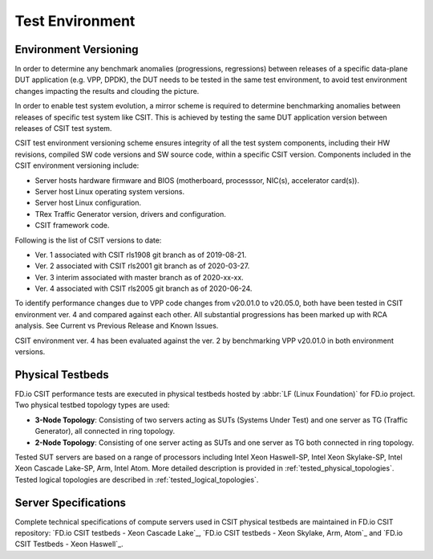 Test Environment
================

Environment Versioning
----------------------

In order to determine any benchmark anomalies (progressions,
regressions) between releases of a specific data-plane DUT application
(e.g. VPP, DPDK), the DUT needs to be tested in the same test
environment, to avoid test environment changes impacting the results and
clouding the picture.

In order to enable test system evolution, a mirror scheme is required to
determine benchmarking anomalies between releases of specific test
system like CSIT. This is achieved by testing the same DUT application
version between releases of CSIT test system.

CSIT test environment versioning scheme ensures integrity of all the
test system components, including their HW revisions, compiled SW code
versions and SW source code, within a specific CSIT version. Components
included in the CSIT environment versioning include:

- Server hosts hardware firmware and BIOS (motherboard, processsor,
  NIC(s), accelerator card(s)).
- Server host Linux operating system versions.
- Server host Linux configuration.
- TRex Traffic Generator version, drivers and configuration.
- CSIT framework code.

Following is the list of CSIT versions to date:

- Ver. 1 associated with CSIT rls1908 git branch as of 2019-08-21.
- Ver. 2 associated with CSIT rls2001 git branch as of 2020-03-27.
- Ver. 3 interim associated with master branch as of 2020-xx-xx.
- Ver. 4 associated with CSIT rls2005 git branch as of 2020-06-24.

To identify performance changes due to VPP code changes from v20.01.0 to
v20.05.0, both have been tested in CSIT environment ver. 4 and compared
against each other. All substantial progressions has been marked up with
RCA analysis. See Current vs Previous Release and Known Issues.

CSIT environment ver. 4 has been evaluated against the ver. 2 by
benchmarking VPP v20.01.0 in both environment versions.

Physical Testbeds
-----------------

FD.io CSIT performance tests are executed in physical testbeds hosted by
:abbr:`LF (Linux Foundation)` for FD.io project. Two physical testbed
topology types are used:

- **3-Node Topology**: Consisting of two servers acting as SUTs
  (Systems Under Test) and one server as TG (Traffic Generator), all
  connected in ring topology.
- **2-Node Topology**: Consisting of one server acting as SUTs and one
  server as TG both connected in ring topology.

Tested SUT servers are based on a range of processors including Intel
Xeon Haswell-SP, Intel Xeon Skylake-SP, Intel Xeon Cascade Lake-SP, Arm,
Intel Atom. More detailed description is provided in
:ref:`tested_physical_topologies`. Tested logical topologies are
described in :ref:`tested_logical_topologies`.

Server Specifications
---------------------

Complete technical specifications of compute servers used in CSIT
physical testbeds are maintained in FD.io CSIT repository:
`FD.io CSIT testbeds - Xeon Cascade Lake`_,
`FD.io CSIT testbeds - Xeon Skylake, Arm, Atom`_ and
`FD.io CSIT Testbeds - Xeon Haswell`_.
